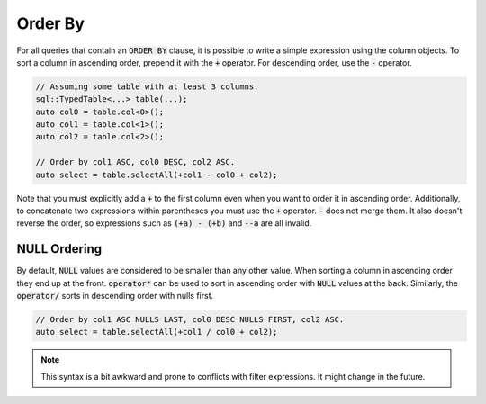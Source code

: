 Order By
========

For all queries that contain an :code:`ORDER BY` clause, it is possible to write a simple expression using the column
objects. To sort a column in ascending order, prepend it with the :code:`+` operator. For descending order, use the
:code:`-` operator. 

.. code-block:: cpp

    // Assuming some table with at least 3 columns.
    sql::TypedTable<...> table(...);
    auto col0 = table.col<0>();
    auto col1 = table.col<1>();
    auto col2 = table.col<2>();

    // Order by col1 ASC, col0 DESC, col2 ASC.
    auto select = table.selectAll(+col1 - col0 + col2);

Note that you must explicitly add a :code:`+` to the first column even when you want to order it in ascending order.
Additionally, to concatenate two expressions within parentheses you must use the :code:`+` operator. :code:`-` does not
merge them. It also doesn't reverse the order, so expressions such as :code:`(+a) - (+b)` and :code:`--a` are all
invalid.

NULL Ordering
-------------

By default, :code:`NULL` values are considered to be smaller than any other value. When sorting a column in ascending
order they end up at the front. :code:`operator*` can be used to sort in ascending order with :code:`NULL` values at the
back. Similarly, the :code:`operator/` sorts in descending order with nulls first.

.. code-block:: cpp

    // Order by col1 ASC NULLS LAST, col0 DESC NULLS FIRST, col2 ASC.
    auto select = table.selectAll(+col1 / col0 + col2);


.. note::

    This syntax is a bit awkward and prone to conflicts with filter expressions. It might change in the future.
